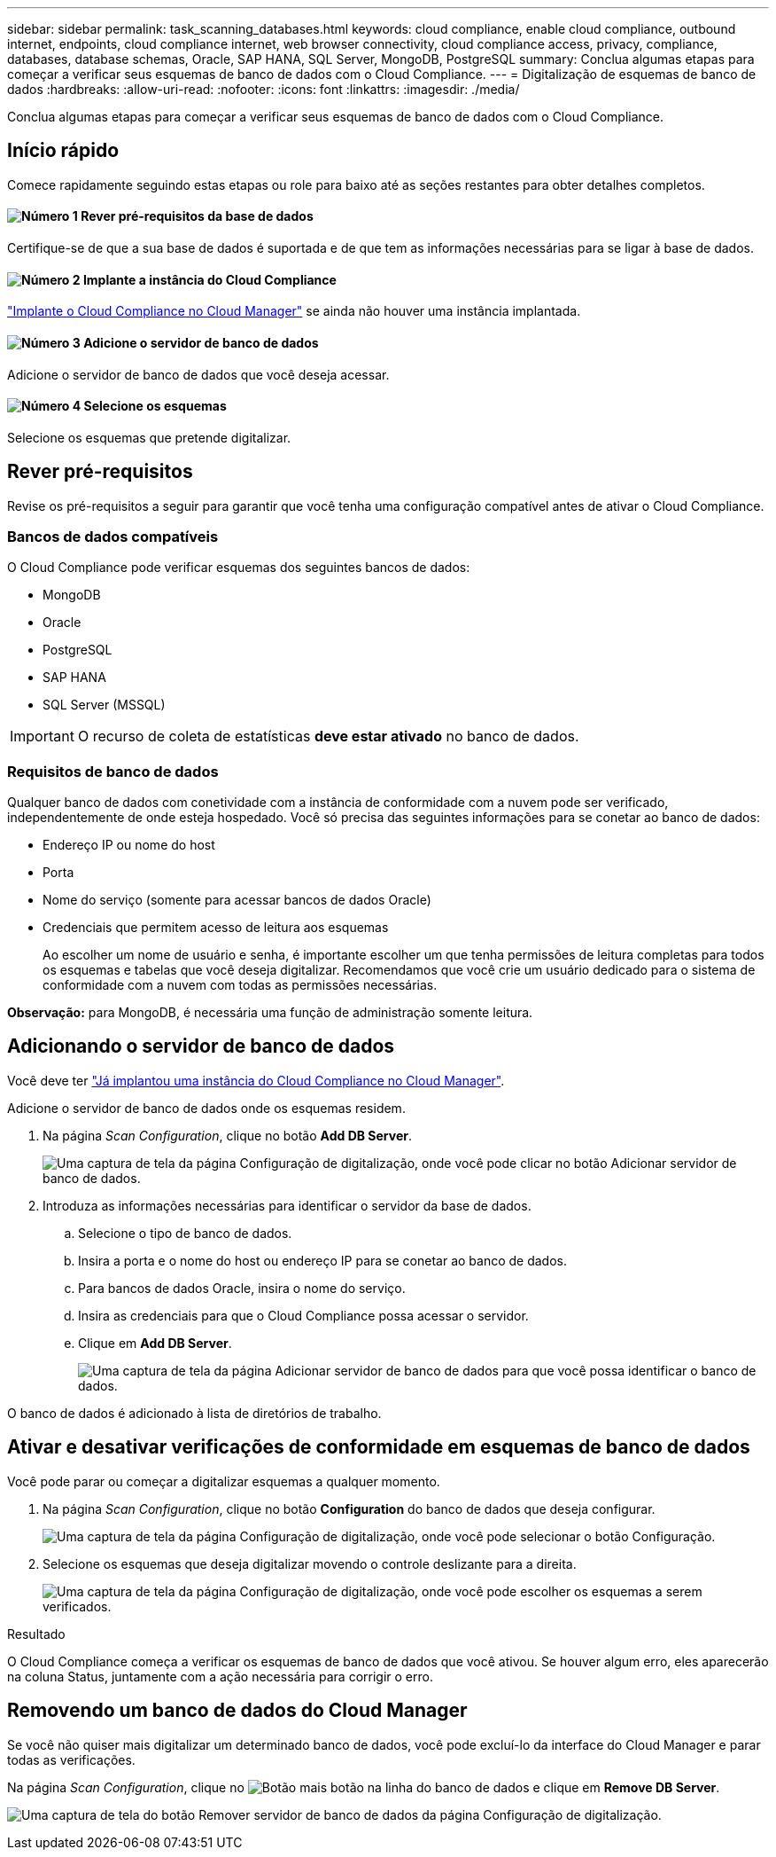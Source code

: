 ---
sidebar: sidebar 
permalink: task_scanning_databases.html 
keywords: cloud compliance, enable cloud compliance, outbound internet, endpoints, cloud compliance internet, web browser connectivity, cloud compliance access, privacy, compliance, databases, database schemas, Oracle, SAP HANA, SQL Server, MongoDB, PostgreSQL 
summary: Conclua algumas etapas para começar a verificar seus esquemas de banco de dados com o Cloud Compliance. 
---
= Digitalização de esquemas de banco de dados
:hardbreaks:
:allow-uri-read: 
:nofooter: 
:icons: font
:linkattrs: 
:imagesdir: ./media/


[role="lead"]
Conclua algumas etapas para começar a verificar seus esquemas de banco de dados com o Cloud Compliance.



== Início rápido

Comece rapidamente seguindo estas etapas ou role para baixo até as seções restantes para obter detalhes completos.



==== image:number1.png["Número 1"] Rever pré-requisitos da base de dados

[role="quick-margin-para"]
Certifique-se de que a sua base de dados é suportada e de que tem as informações necessárias para se ligar à base de dados.



==== image:number2.png["Número 2"] Implante a instância do Cloud Compliance

[role="quick-margin-para"]
link:task_deploy_cloud_compliance.html["Implante o Cloud Compliance no Cloud Manager"^] se ainda não houver uma instância implantada.



==== image:number3.png["Número 3"] Adicione o servidor de banco de dados

[role="quick-margin-para"]
Adicione o servidor de banco de dados que você deseja acessar.



==== image:number4.png["Número 4"] Selecione os esquemas

[role="quick-margin-para"]
Selecione os esquemas que pretende digitalizar.



== Rever pré-requisitos

Revise os pré-requisitos a seguir para garantir que você tenha uma configuração compatível antes de ativar o Cloud Compliance.



=== Bancos de dados compatíveis

O Cloud Compliance pode verificar esquemas dos seguintes bancos de dados:

* MongoDB
* Oracle
* PostgreSQL
* SAP HANA
* SQL Server (MSSQL)



IMPORTANT: O recurso de coleta de estatísticas *deve estar ativado* no banco de dados.



=== Requisitos de banco de dados

Qualquer banco de dados com conetividade com a instância de conformidade com a nuvem pode ser verificado, independentemente de onde esteja hospedado. Você só precisa das seguintes informações para se conetar ao banco de dados:

* Endereço IP ou nome do host
* Porta
* Nome do serviço (somente para acessar bancos de dados Oracle)
* Credenciais que permitem acesso de leitura aos esquemas
+
Ao escolher um nome de usuário e senha, é importante escolher um que tenha permissões de leitura completas para todos os esquemas e tabelas que você deseja digitalizar. Recomendamos que você crie um usuário dedicado para o sistema de conformidade com a nuvem com todas as permissões necessárias.



*Observação:* para MongoDB, é necessária uma função de administração somente leitura.



== Adicionando o servidor de banco de dados

Você deve ter link:task_deploy_cloud_compliance.html["Já implantou uma instância do Cloud Compliance no Cloud Manager"^].

Adicione o servidor de banco de dados onde os esquemas residem.

. Na página _Scan Configuration_, clique no botão *Add DB Server*.
+
image:screenshot_compliance_add_db_server_button.png["Uma captura de tela da página Configuração de digitalização, onde você pode clicar no botão Adicionar servidor de banco de dados."]

. Introduza as informações necessárias para identificar o servidor da base de dados.
+
.. Selecione o tipo de banco de dados.
.. Insira a porta e o nome do host ou endereço IP para se conetar ao banco de dados.
.. Para bancos de dados Oracle, insira o nome do serviço.
.. Insira as credenciais para que o Cloud Compliance possa acessar o servidor.
.. Clique em *Add DB Server*.
+
image:screenshot_compliance_add_db_server_dialog.png["Uma captura de tela da página Adicionar servidor de banco de dados para que você possa identificar o banco de dados."]





O banco de dados é adicionado à lista de diretórios de trabalho.



== Ativar e desativar verificações de conformidade em esquemas de banco de dados

Você pode parar ou começar a digitalizar esquemas a qualquer momento.

. Na página _Scan Configuration_, clique no botão *Configuration* do banco de dados que deseja configurar.
+
image:screenshot_compliance_db_server_config.png["Uma captura de tela da página Configuração de digitalização, onde você pode selecionar o botão Configuração."]

. Selecione os esquemas que deseja digitalizar movendo o controle deslizante para a direita.
+
image:screenshot_compliance_select_schemas.png["Uma captura de tela da página Configuração de digitalização, onde você pode escolher os esquemas a serem verificados."]



.Resultado
O Cloud Compliance começa a verificar os esquemas de banco de dados que você ativou. Se houver algum erro, eles aparecerão na coluna Status, juntamente com a ação necessária para corrigir o erro.



== Removendo um banco de dados do Cloud Manager

Se você não quiser mais digitalizar um determinado banco de dados, você pode excluí-lo da interface do Cloud Manager e parar todas as verificações.

Na página _Scan Configuration_, clique no image:screenshot_gallery_options.gif["Botão mais"] botão na linha do banco de dados e clique em *Remove DB Server*.

image:screenshot_compliance_remove_db.png["Uma captura de tela do botão Remover servidor de banco de dados da página Configuração de digitalização."]
